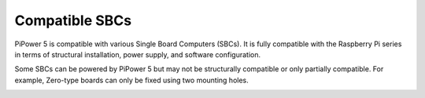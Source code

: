 Compatible SBCs
=========================

PiPower 5 is compatible with various Single Board Computers (SBCs). It is fully compatible with the Raspberry Pi series in terms of structural installation, power supply, and software configuration.

Some SBCs can be powered by PiPower 5 but may not be structurally compatible or only partially compatible. For example, Zero-type boards can only be fixed using two mounting holes.

.. In terms of software configuration, we provide support for programming languages such as Python, MicroPython, and Arduino. You will need to choose the appropriate language based on your specific SBC.


.. image:: img/pipower5_compatible_sbc.jpg
    :width: 100%
    :align: center